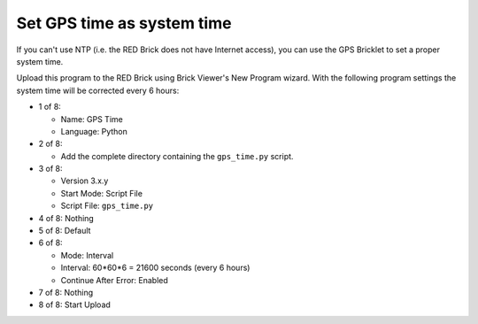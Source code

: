 Set GPS time as system time
---------------------------

If you can't use NTP (i.e. the RED Brick does not have Internet access), you
can use the GPS Bricklet to set a proper system time.

Upload this program to the RED Brick using Brick Viewer's New Program wizard.
With the following program settings the system time will be corrected every
6 hours:

* 1 of 8:

  * Name: GPS Time
  * Language: Python

* 2 of 8:

  * Add the complete directory containing the ``gps_time.py`` script.

* 3 of 8:

  * Version 3.x.y
  * Start Mode: Script File
  * Script File: ``gps_time.py``

* 4 of 8: Nothing
* 5 of 8: Default
* 6 of 8:

  * Mode: Interval
  * Interval: 60*60*6 = 21600 seconds (every 6 hours)
  * Continue After Error: Enabled

* 7 of 8: Nothing
* 8 of 8: Start Upload
